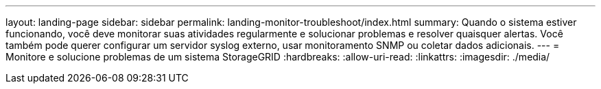 ---
layout: landing-page 
sidebar: sidebar 
permalink: landing-monitor-troubleshoot/index.html 
summary: Quando o sistema estiver funcionando, você deve monitorar suas atividades regularmente e solucionar problemas e resolver quaisquer alertas. Você também pode querer configurar um servidor syslog externo, usar monitoramento SNMP ou coletar dados adicionais. 
---
= Monitore e solucione problemas de um sistema StorageGRID
:hardbreaks:
:allow-uri-read: 
:linkattrs: 
:imagesdir: ./media/


